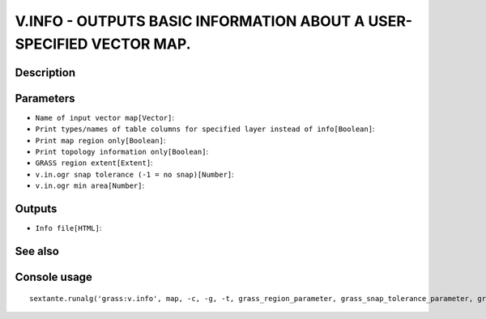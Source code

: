 V.INFO - OUTPUTS BASIC INFORMATION ABOUT A USER-SPECIFIED VECTOR MAP.
=====================================================================

Description
-----------

Parameters
----------

- ``Name of input vector map[Vector]``:
- ``Print types/names of table columns for specified layer instead of info[Boolean]``:
- ``Print map region only[Boolean]``:
- ``Print topology information only[Boolean]``:
- ``GRASS region extent[Extent]``:
- ``v.in.ogr snap tolerance (-1 = no snap)[Number]``:
- ``v.in.ogr min area[Number]``:

Outputs
-------

- ``Info file[HTML]``:

See also
---------


Console usage
-------------


::

	sextante.runalg('grass:v.info', map, -c, -g, -t, grass_region_parameter, grass_snap_tolerance_parameter, grass_min_area_parameter, html)
